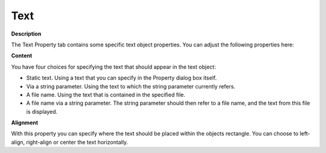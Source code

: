 

.. _Text_Text_Object_PropertiesText:


Text
====

**Description** 

The Text Property tab contains some specific text object properties. You can adjust the following properties here:



**Content** 

You have four choices for specifying the text that should appear in the text object:

*	Static text. Using a text that you can specify in the Property dialog box itself.
*	Via a string parameter. Using the text to which the string parameter currently refers.
*	A file name. Using the text that is contained in the specified file.
*	A file name via a string parameter. The string parameter should then refer to a file name, and the text from this file is displayed.




**Alignment** 


With this property you can specify where the text should be placed within the objects rectangle. You can choose to left-align, right-align or center the text horizontally.




